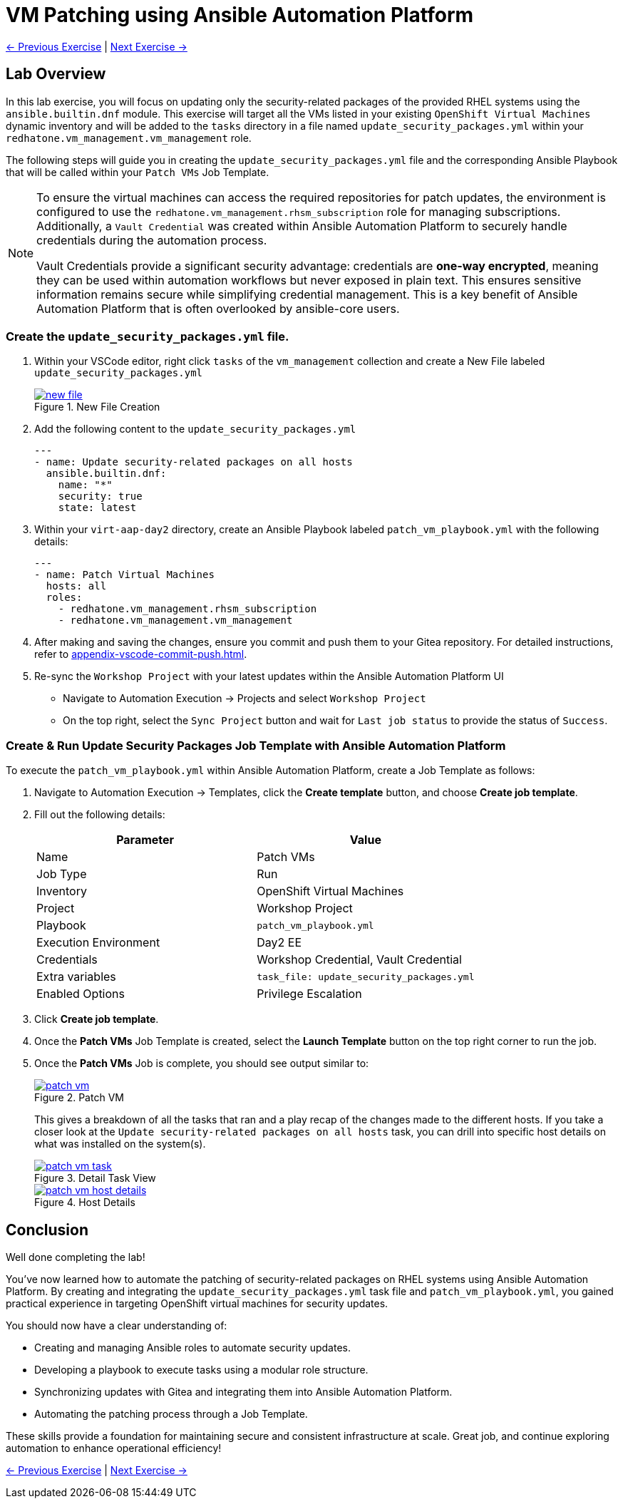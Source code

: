 = VM Patching using Ansible Automation Platform

xref:03-vm-management.adoc[← Previous Exercise] | xref:05-vm-hot-add.adoc[Next Exercise →]

== Lab Overview

In this lab exercise, you will focus on updating only the security-related
packages of the provided RHEL systems using the `ansible.builtin.dnf` module.
This exercise will target all the VMs listed in your existing `OpenShift Virtual
Machines` dynamic inventory and will be added to the `tasks` directory in a file
named `update_security_packages.yml` within your `redhatone.vm_management.vm_management`
role.

The following steps will guide you in creating the `update_security_packages.yml` file
and the corresponding Ansible Playbook that will be called within your `Patch
VMs` Job Template.


[NOTE]
====
To ensure the virtual machines can access the required repositories for patch updates, the environment is configured to use the `redhatone.vm_management.rhsm_subscription` role for managing subscriptions. Additionally, a `Vault Credential` was created within Ansible Automation Platform to securely handle credentials during the automation process.

Vault Credentials provide a significant security advantage: credentials are *one-way encrypted*, meaning they can be used within automation workflows but never exposed in plain text. This ensures sensitive information remains secure while simplifying credential management. This is a key benefit of Ansible Automation Platform that is often overlooked by ansible-core users.
====



=== Create the `update_security_packages.yml` file.

. Within your VSCode editor, right click `tasks` of the `vm_management` collection and create a New File labeled `update_security_packages.yml`
+
image::new_file.png[title='New File Creation', link=self, window=blank]
+
. Add the following content to the `update_security_packages.yml`
+
----
---
- name: Update security-related packages on all hosts
  ansible.builtin.dnf:
    name: "*"
    security: true
    state: latest
----
+
. Within your `virt-aap-day2` directory, create an Ansible Playbook labeled `patch_vm_playbook.yml` with the following details:
+
----
---
- name: Patch Virtual Machines
  hosts: all
  roles:
    - redhatone.vm_management.rhsm_subscription
    - redhatone.vm_management.vm_management
----
+
. After making and saving the changes, ensure you commit and push them to your Gitea repository. For detailed instructions, refer to xref:appendix-vscode-commit-push.adoc[].
+
. Re-sync the `Workshop Project` with your latest updates within the Ansible Automation Platform UI
+
** Navigate to Automation Execution → Projects and select `Workshop Project`
+
** On the top right, select the `Sync Project` button and wait for `Last job status` to provide the status of `Success`.

=== Create & Run Update Security Packages Job Template with Ansible Automation Platform

To execute the `patch_vm_playbook.yml` within Ansible Automation Platform, create a Job Template as follows:

. Navigate to Automation Execution → Templates, click the **Create template** button, and choose **Create job template**.
+
. Fill out the following details:
+
|===
| Parameter               | Value

| Name                    | Patch VMs
| Job Type                | Run
| Inventory               | OpenShift Virtual Machines
| Project                 | Workshop Project
| Playbook                | `patch_vm_playbook.yml`
| Execution Environment   | Day2 EE
| Credentials             | Workshop Credential, Vault Credential
| Extra variables         | `task_file: update_security_packages.yml`
| Enabled Options         | Privilege Escalation

|===
+
. Click **Create job template**.
+
. Once the **Patch VMs** Job Template is created, select the **Launch Template** button on the top right corner to run the job.
+
. Once the **Patch VMs** Job is complete, you should see output similar to:
+
image::patch_vm.png[title='Patch VM', link=self, window=blank]
+
This gives a breakdown of all the tasks that ran and a play recap of the changes
made to the different hosts. If you take a closer look at the `Update
security-related packages on all hosts` task, you can drill into specific host
details on what was installed on the system(s).
+
image::patch_vm_task.png[title='Detail Task View', link=self, window=blank]
+
image::patch_vm_host_details.png[title='Host Details', link=self, window=blank]


== Conclusion

Well done completing the lab!

You've now learned how to automate the patching of security-related packages on
RHEL systems using Ansible Automation Platform. By creating and integrating the
`update_security_packages.yml` task file and `patch_vm_playbook.yml`, you gained
practical experience in targeting OpenShift virtual machines for security
updates.

You should now have a clear understanding of:

* Creating and managing Ansible roles to automate security updates.
* Developing a playbook to execute tasks using a modular role structure.
* Synchronizing updates with Gitea and integrating them into Ansible Automation Platform.
* Automating the patching process through a Job Template.

These skills provide a foundation for maintaining secure and consistent
infrastructure at scale. Great job, and continue exploring automation to enhance
operational efficiency!

xref:03-vm-management.adoc[← Previous Exercise] | xref:05-vm-hot-add.adoc[Next Exercise →]
